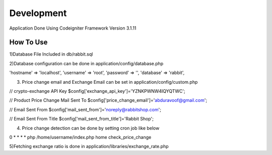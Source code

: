 ###################
Development
###################

Application Done Using Codeigniter Framework Version 3.1.11

*******************
How To Use
*******************

1)Database File Included in db/rabbit.sql

2)Database configuration can be done in application/config/database.php

'hostname' => 'localhost',
'username' => 'root',
'password' => '',
'database' => 'rabbit',

3) Price change email and Exchange Email can be set in application/config/custom.php

// crypto-exchange API Key
$config['exchange_api_key']='YZNKPWNW4IQYQTWC';

// Product Price Change Mail Sent To
$config['price_change_email']='abduravoof@gmail.com';

// Email Sent From
$config['mail_sent_from']='noreply@rabbitshop.com';

// Email Sent From Title
$config['mail_sent_from_title']='Rabbit Shop';


4) Price change detection can be done by setting cron job like below


0 * * * * php /home/username/index.php home check_price_change


5)Fetching exchange ratio is done in application/libraries/exchange_rate.php

